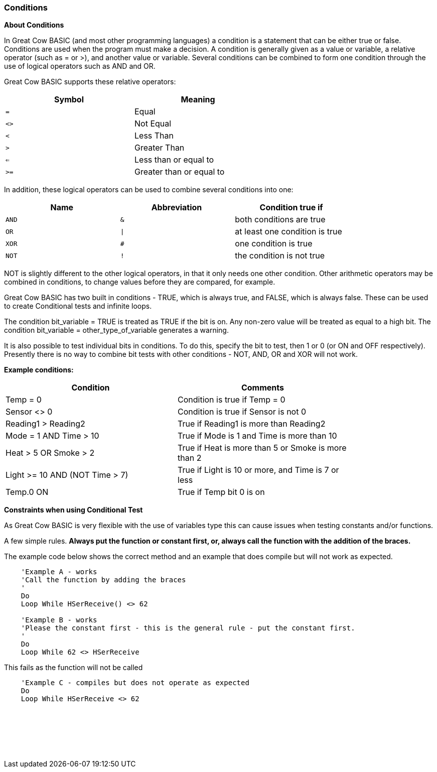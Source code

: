 //added function clarification
=== Conditions

*About Conditions*

In Great Cow BASIC (and most other programming languages) a condition is a
statement that can be either true or false. Conditions are used when the
program must make a decision.
A condition is generally given as a value or variable, a relative
operator (such as = or >), and another value or variable. Several
conditions can be combined to form one condition through the use of
logical operators such as AND and OR.

Great Cow BASIC supports these relative operators:
[cols="^1,^1", options="header",width="60%"]
|===
|*Symbol*
|*Meaning*

|`=`
|Equal

|`<>`
|Not Equal

|`<`
|Less Than

|`>`
|Greater Than

|`<=`
|Less than or equal to

|`>=`
|Greater than or equal to
|===
In addition, these logical operators can be used to combine several
conditions into one:
[cols="^1,^1,^1", options="header",width="80%",align="center"]
|===
|*Name*
|*Abbreviation*
|*Condition true if*

|`AND`
|`&`
|both conditions are true

|`OR`
|`\|`
|at least one condition is true

|`XOR`
|`#`
|one condition is true

|`NOT`
|`!`
|the condition is not true
|===
NOT is slightly different to the other logical operators, in that it
only needs one other condition. Other arithmetic operators may be
combined in conditions, to change values before they are compared, for
example.

Great Cow BASIC has two built in conditions - TRUE, which is always true, and
FALSE, which is always false. These can be used to create Conditional tests and infinite
loops.

The condition bit_variable = TRUE is treated as TRUE if the bit is on.  Any non-zero value will be treated as equal to a high bit.
The condition bit_variable  = other_type_of_variable generates a warning.


It is also possible to test individual bits in conditions. To do this,
specify the bit to test, then 1 or 0 (or ON and OFF respectively).
Presently there is no way to combine bit tests with other conditions -
NOT, AND, OR and XOR will not work.

*Example conditions:*
[cols=2, options="header",width="80%"]
|===
|*Condition*
|*Comments*

|Temp = 0
|Condition is true if Temp = 0

|Sensor <> 0
|Condition is true if Sensor is not 0

|Reading1 > Reading2
|True if Reading1 is more than Reading2

|Mode = 1 AND Time > 10
|True if Mode is 1 and Time is more than 10

|Heat > 5 OR Smoke > 2
|True if Heat is more than 5 or Smoke is more than 2

|Light >= 10 AND (NOT Time > 7)
|True if Light is 10 or more, and Time is 7 or less

|Temp.0 ON
|True if Temp bit 0 is on
|===


*Constraints when using Conditional Test*

As Great Cow BASIC is very flexible with the use of variables type this can cause issues when testing constants and/or functions.

A few simple rules. *Always put the function or constant first, or, always call the function with the addition of the braces.*

The example code below shows the correct method and an example that does compile but will not work as expected.

----
    'Example A - works
    'Call the function by adding the braces
    '
    Do
    Loop While HSerReceive() <> 62

    'Example B - works
    'Please the constant first - this is the general rule - put the constant first.
    '
    Do
    Loop While 62 <> HSerReceive
----


This fails as the function will not be called

----
    'Example C - compiles but does not operate as expected
    Do
    Loop While HSerReceive <> 62
----
{empty} +
{empty} +
{empty} +
{empty} +
{empty} +











